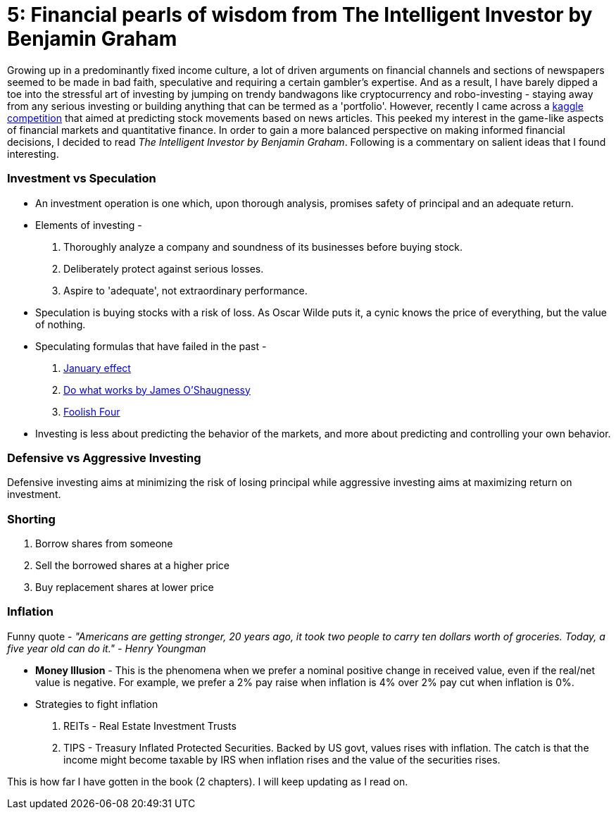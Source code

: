 // = Your Blog title
// See https://hubpress.gitbooks.io/hubpress-knowledgebase/content/ for information about the parameters.
// :hp-image: /covers/cover.png
// :published_at: 2019-01-31
// :hp-tags: HubPress, Blog, Open_Source,
// :hp-alt-title: My English Title
= 5: Financial pearls of wisdom from The Intelligent Investor by Benjamin Graham

:hp-tags: finance, investing

Growing up in a predominantly fixed income culture, a lot of driven arguments on financial channels and sections of newspapers seemed to be made in bad faith, speculative and requiring a certain gambler's expertise. And as a result, I have barely dipped a toe into the stressful art of investing by jumping on trendy bandwagons like cryptocurrency and robo-investing - staying away from any serious investing or building anything that can be termed as a 'portfolio'. However, recently I came across a https://www.kaggle.com/c/two-sigma-financial-news[kaggle competition] that aimed at predicting stock movements based on news articles. This peeked my interest in the game-like aspects of financial markets and quantitative finance. In order to gain a more balanced perspective on making informed financial decisions, I decided to read _The Intelligent Investor by Benjamin Graham_. Following is a commentary on salient ideas that I found interesting.

### Investment vs Speculation
- An investment operation is one which, upon thorough analysis, promises safety of principal and an adequate return.
- Elements of investing -
1. Thoroughly analyze a company and soundness of its businesses before buying stock.
2. Deliberately protect against serious losses.
3. Aspire to 'adequate', not extraordinary performance.
- Speculation is buying stocks with a risk of loss. As Oscar Wilde puts it, a cynic knows the price of everything, but the value of nothing.
- Speculating formulas that have failed in the past -
1. https://en.wikipedia.org/wiki/January_effect[January effect]
2. https://en.wikipedia.org/wiki/James_O%27Shaughnessy[Do what works by James O'Shaugnessy]
3. https://jesse-livermore.com/the-foolish-four-and-trading-patterns/[Foolish Four]
- Investing is less about predicting the behavior of the markets, and more about predicting and controlling your own behavior.

### Defensive vs Aggressive Investing
Defensive investing aims at minimizing the risk of losing principal while aggressive investing aims at maximizing return on investment.

### Shorting
1. Borrow shares from someone
2. Sell the borrowed shares at a higher price
3. Buy replacement shares at lower price

### Inflation

Funny quote - _"Americans are getting stronger, 20 years ago, it took two people to carry ten dollars worth of groceries. Today, a five year old can do it." - Henry Youngman_

- *Money Illusion* - This is the phenomena when we prefer a nominal positive change in received value, even if the real/net value is negative. For example, we prefer a 2% pay raise when inflation is 4% over 2% pay cut when inflation is 0%.
- Strategies to fight inflation
1. REITs - Real Estate Investment Trusts
2. TIPS - Treasury Inflated Protected Securities. Backed by US govt, values rises with inflation. The catch is that the income might become taxable by IRS when inflation rises and the value of the securities rises.

This is how far I have gotten in the book (2 chapters). I will keep updating as I read on.


